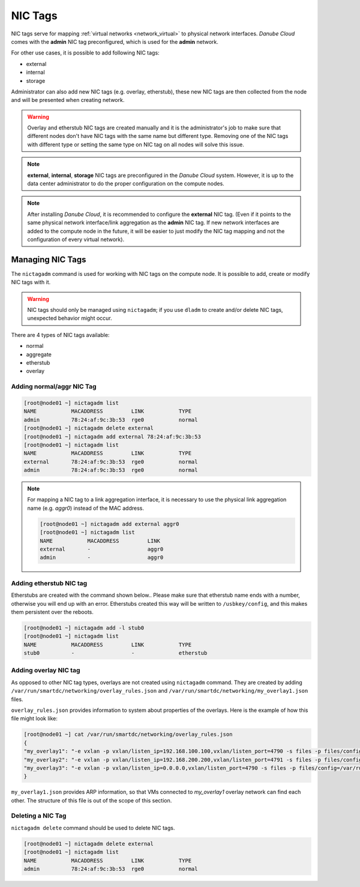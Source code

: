 .. _network_nictag:

NIC Tags
********

NIC tags serve for mapping :ref:`virtual networks <network_virtual>` to physical network interfaces. *Danube Cloud* comes with the **admin** NIC tag preconfigured, which is used for the **admin** network.

For other use cases, it is possible to add following NIC tags:

- external
- internal
- storage

Administrator can also add new NIC tags (e.g. overlay, etherstub), these new NIC tags are then collected from the node and will be presented when creating network.

.. warning:: Overlay and etherstub NIC tags are created manually and it is the administrator's job to make sure that different nodes don't have NIC tags with the same name but different type. Removing one of the NIC tags with different type or setting the same type on NIC tag on all nodes will solve this issue.

.. note:: **external**, **internal**, **storage** NIC tags are preconfigured in the *Danube Cloud* system. However, it is up to the data center administrator to do the proper configuration on the compute nodes.

.. note:: After installing *Danube Cloud*, it is recommended to configure the **external** NIC tag. (Even if it points to the same physical network interface/link aggregation as the **admin** NIC tag. If new network interfaces are added to the compute node in the future, it will be easier to just modify the NIC tag mapping and not the configuration of every virtual network).


Managing NIC Tags
=================

The ``nictagadm`` command is used for working with NIC tags on the compute node. It is possible to add, create or modify NIC tags with it.

.. warning:: NIC tags should only be managed using ``nictagadm``; if you use ``dladm`` to create and/or delete NIC tags, unexpected behavior might occur.

There are 4 types of NIC tags available:

- normal
- aggregate
- etherstub
- overlay

Adding normal/aggr NIC Tag
--------------------------

.. code-block:: bash

    [root@node01 ~] nictagadm list
    NAME           MACADDRESS         LINK           TYPE
    admin          78:24:af:9c:3b:53  rge0           normal
    [root@node01 ~] nictagadm delete external
    [root@node01 ~] nictagadm add external 78:24:af:9c:3b:53
    [root@node01 ~] nictagadm list
    NAME           MACADDRESS         LINK           TYPE
    external       78:24:af:9c:3b:53  rge0           normal
    admin          78:24:af:9c:3b:53  rge0           normal

.. note:: For mapping a NIC tag to a link aggregation interface, it is necessary to use the physical link aggregation name (e.g. *aggr0*) instead of the MAC address.

    .. code-block:: bash

        [root@node01 ~] nictagadm add external aggr0
        [root@node01 ~] nictagadm list
        NAME           MACADDRESS         LINK
        external       -                  aggr0
        admin          -                  aggr0

Adding etherstub NIC tag
------------------------

Etherstubs are created with the command shown below.. Please make sure that etherstub name ends with a number, otherwise you will end up with an error.
Etherstubs created this way will be written to ``/usbkey/config``, and this makes them persistent over the reboots.

.. code-block:: bash

        [root@node01 ~] nictagadm add -l stub0
        [root@node01 ~] nictagadm list
        NAME           MACADDRESS         LINK           TYPE
        stub0          -                  -              etherstub

Adding overlay NIC tag
----------------------

As opposed to other NIC tag types, overlays are not created using ``nictagadm`` command. They are created by adding ``/var/run/smartdc/networking/overlay_rules.json`` and ``/var/run/smartdc/networking/my_overlay1.json`` files.

``overlay_rules.json`` provides information to system about properties of the overlays. Here is the example of how this file might look like:

.. code-block:: bash

        [root@node01 ~] cat /var/run/smartdc/networking/overlay_rules.json
        {
        "my_overlay1": "-e vxlan -p vxlan/listen_ip=192.168.100.100,vxlan/listen_port=4790 -s files -p files/config=/var/run/smartdc/networking/my_overlay1.json -p mtu=1400",
        "my_overlay2": "-e vxlan -p vxlan/listen_ip=192.168.200.200,vxlan/listen_port=4791 -s files -p files/config=/var/run/smartdc/networking/my_overlay2.json -p mtu=1400",
        "my_overlay3": "-e vxlan -p vxlan/listen_ip=0.0.0.0,vxlan/listen_port=4790 -s files -p files/config=/var/run/smartdc/networking/my_overlay3.json -p mtu=1400"
        }

``my_overlay1.json`` provides ARP information, so that VMs connected to *my_overlay1* overlay network can find each other. The structure of this file is out of the scope of this section.


Deleting a NIC Tag
------------------

``nictagadm delete`` command should be used to delete NIC tags.

.. code-block:: bash

    [root@node01 ~] nictagadm delete external
    [root@node01 ~] nictagadm list
    NAME           MACADDRESS         LINK           TYPE
    admin          78:24:af:9c:3b:53  rge0           normal

